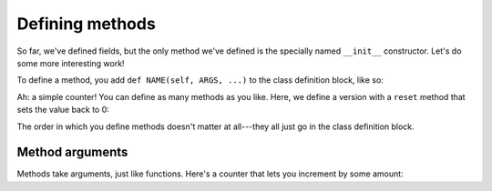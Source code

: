 Defining methods
================

So far, we've defined fields, but the only method we've defined is the specially named ``__init__`` constructor. Let's do some more interesting work!

To define a method, you add ``def NAME(self, ARGS, ...)`` to the class definition block, like so:

.. runner:: 

    class Counter(object):
        def __init__(self):
            self.value = 0

        def tick(self):
            self.value = self.value + 1

    c = Counter()
    print(c.value)
    c.tick()
    print(c.value)
    c.tick()
    c.tick()
    print(c.value)

    # each counter has its own state
    c2 = Counter()
    print(c2.value)
    print(c.value)

Ah: a simple counter! You can define as many methods as you like. Here, we define a version with a ``reset`` method that sets the value back to 0:

.. runner:: 

    class Counter(object):
        def __init__(self):
            self.value = 0

        def tick(self):
            self.value = self.value + 1

        def reset(self):
            self.value = 0

    c = Counter()
    print(c.value)
    c.tick()
    print(c.value)
    c.tick()
    c.tick()
    print(c.value)

    c.reset()
    print(c.value)

The order in which you define methods doesn't matter at all---they all just go in the class definition block.

Method arguments
----------------

Methods take arguments, just like functions. Here's a counter that lets you increment by some amount:

.. runner:: 

    class Counter(object):
        def __init__(self):
            self.value = 0

        def tick(self, inc):
            self.value = self.value + inc

        def reset(self):
            self.value = 0

    c = Counter()
    c.tick(1)
    c.tick(2)
    print(c.value)